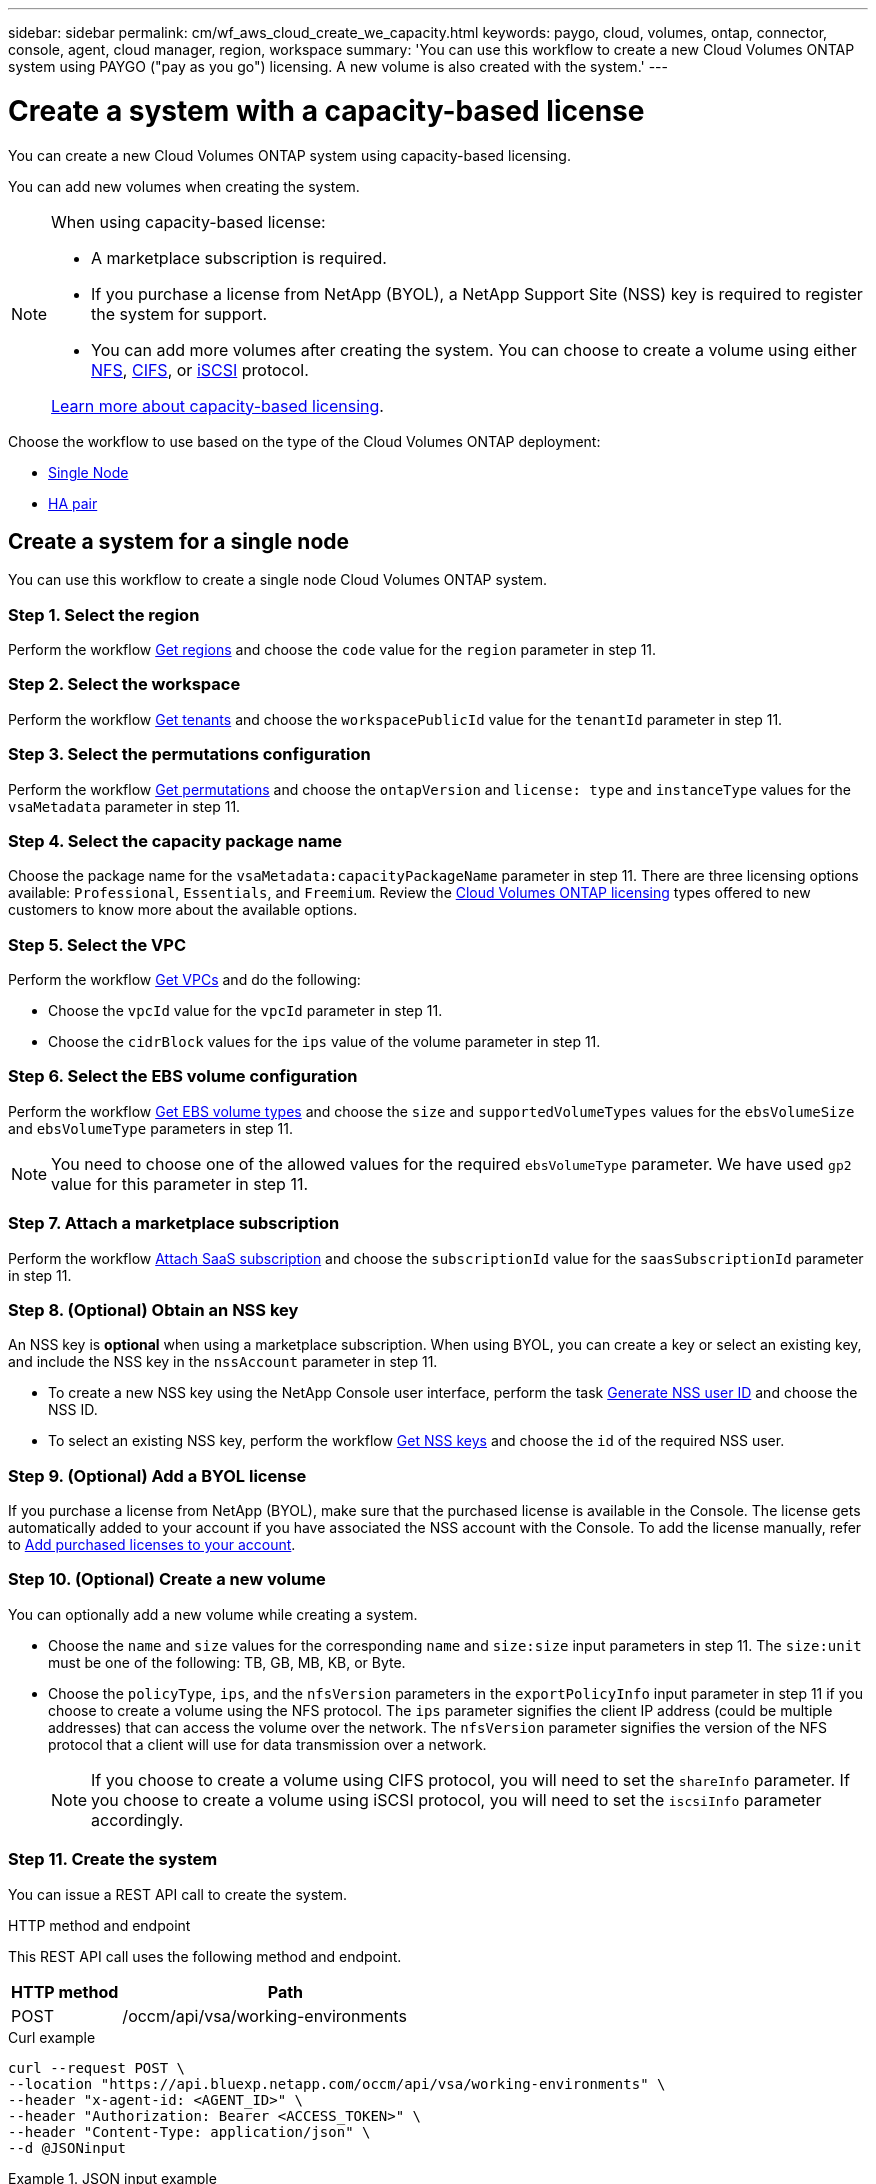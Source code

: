 ---
sidebar: sidebar
permalink: cm/wf_aws_cloud_create_we_capacity.html
keywords: paygo, cloud, volumes, ontap, connector, console, agent, cloud manager, region, workspace
summary: 'You can use this workflow to create a new Cloud Volumes ONTAP system using PAYGO ("pay as you go") licensing. A new volume is also created with the system.'
---

= Create a system with a capacity-based license
:hardbreaks:
:nofooter:
:icons: font
:linkattrs:
:imagesdir: ../media/

[.lead]
You can create a new Cloud Volumes ONTAP system using capacity-based licensing.

You can add new volumes when creating the system.

[NOTE]
.When using capacity-based license:
====
* A marketplace subscription is required.
* If you purchase a license from NetApp (BYOL), a NetApp Support Site (NSS) key is required to register the system for support.
* You can add more volumes after creating the system. You can choose to create a volume using either link:wf_aws_ontap_create_vol_nfs.html[NFS], link:wf_aws_ontap_create_vol_cifs.html[CIFS], or link:wf_aws_ontap_create_vol_iscsi.html[iSCSI] protocol.

link:https://docs.netapp.com/us-en/bluexp-cloud-volumes-ontap/concept-licensing.html#capacity-based-licensing[Learn more about capacity-based licensing^].
====

Choose the workflow to use based on the type of the Cloud Volumes ONTAP deployment:

* <<Create a system for a single node, Single Node>>
* <<Create a system for a high availability pair, HA pair>>

== Create a system for a single node

You can use this workflow to create a single node Cloud Volumes ONTAP system.

=== Step 1. Select the region

Perform the workflow link:wf_aws_cloud_md_get_regions.html#get-regions-for-single-node[Get regions] and choose the `code` value for the `region` parameter in step 11.

=== Step 2. Select the workspace

Perform the workflow link:wf_common_identity_get_tenants.html[Get tenants] and choose the `workspacePublicId` value for the `tenantId` parameter in step 11.

=== Step 3. Select the permutations configuration

Perform the workflow link:wf_aws_cloud_md_get_permutations.html#get-permutations-for-single-node[Get permutations] and choose the `ontapVersion` and `license: type` and `instanceType` values for the `vsaMetadata` parameter in step 11.

=== Step 4. Select the capacity package name

Choose the package name for the `vsaMetadata:capacityPackageName` parameter in step 11. There are three licensing options available: `Professional`, `Essentials`, and `Freemium`. Review the link:https://docs.netapp.com/us-en/bluexp-cloud-volumes-ontap/concept-licensing.html[Cloud Volumes ONTAP licensing] types offered to new customers to know more about the available options.

=== Step 5. Select the VPC

Perform the workflow link:wf_aws_cloud_md_get_vpcs.html#get-vpcs-for-single-node[Get VPCs] and do the following:

* Choose the `vpcId` value for the `vpcId` parameter in step 11.
* Choose the `cidrBlock` values for the `ips` value of the volume parameter in step 11.

=== Step 6. Select the EBS volume configuration

Perform the workflow link:wf_aws_cloud_md_get_ebs_vol_types.html#get-ebs-volume-types-for-single-node[Get EBS volume types] and choose the `size` and `supportedVolumeTypes` values for the `ebsVolumeSize` and `ebsVolumeType` parameters in step 11.

NOTE: You need to choose one of the allowed values for the required `ebsVolumeType` parameter. We have used `gp2` value for this parameter in step 11.

=== Step 7. Attach a marketplace subscription

Perform the workflow link:wf_common_occm_attach_subscription.html[Attach SaaS subscription] and choose the `subscriptionId` value for the `saasSubscriptionId` parameter in step 11.


=== Step 8. (Optional) Obtain an NSS key

An NSS key is *optional* when using a marketplace subscription. When using BYOL, you can create a key or select an existing key, and include the NSS key in the `nssAccount` parameter in step 11.

* To create a new NSS key using the NetApp Console user interface, perform the task link:../platform/get_nss_key.html[Generate NSS user ID] and choose the NSS ID.

* To select an existing NSS key, perform the workflow link:wf_common_identity_get_nss_keys.html[Get NSS keys] and choose the `id` of the required NSS user.

=== Step 9. (Optional) Add a BYOL license

If you purchase a license from NetApp (BYOL), make sure that the purchased license is available in the Console. The license gets automatically added to your account if you have associated the NSS account with the Console. To add the license manually, refer to link:https://docs.netapp.com/us-en/bluexp-cloud-volumes-ontap/task-manage-capacity-licenses.html#add-purchased-licenses-to-your-account[Add purchased licenses to your account^].

=== Step 10. (Optional) Create a new volume

You can optionally add a new volume while creating a system.

* Choose the `name` and `size` values for the corresponding `name` and `size:size` input parameters in step 11. The `size:unit` must be one of the following: TB, GB, MB, KB, or Byte.

* Choose the `policyType`, `ips`, and the `nfsVersion` parameters in the `exportPolicyInfo` input parameter in step 11 if you choose to create a volume using the NFS protocol. The `ips` parameter signifies the client IP address (could be multiple addresses) that can access the volume over the network. The `nfsVersion` parameter signifies the version of the NFS protocol that a client will use for data transmission over a network.
+
NOTE: If you choose to create a volume using CIFS protocol, you will need to set the `shareInfo` parameter. If you choose to create a volume using iSCSI protocol, you will need to set the `iscsiInfo` parameter accordingly.


=== Step 11. Create the system
You can issue a REST API call to create the system.

.HTTP method and endpoint

This REST API call uses the following method and endpoint.

[cols="25,75"*,options="header"]
|===
|HTTP method
|Path
|POST
|/occm/api/vsa/working-environments
|===

.Curl example
[source,curl]
curl --request POST \
--location "https://api.bluexp.netapp.com/occm/api/vsa/working-environments" \
--header "x-agent-id: <AGENT_ID>" \ 
--header "Authorization: Bearer <ACCESS_TOKEN>" \
--header "Content-Type: application/json" \
--d @JSONinput

.JSON input example

[role="tabbed-block"]
====
.Enable Elastic Volumes
--
The `ebsVolumeType` parameter must be `gp3` or `io1`. 

`disableEv`: boolean, default value is `false`. By default, new Cloud Volumes ONTAP instances are created with Elastic Volumes enabled on aggregates.

[source,json]
{
  "name": "bycapacitycvo",
  "tenantId": "workspace-ksJa8vEY",
  "region": "us-east-1",
  "packageName": "aws_custom",
  "dataEncryptionType": "AWS",
  "capacityTier": "S3",
  "tierLevel": "normal",
  "vsaMetadata": {
    "ontapVersion": "ONTAP-9.11.1RC1.T1",
    "licenseType": "capacity-paygo",
    "instanceType": "m5.2xlarge",
    "capacityPackageName": "Professional"
  },
  "nssAccount": "b247b000-d0b3-4e05-bdca-f5e26a7xxb9",
  "writingSpeedState": "NORMAL",
  "subnetId": "subnet-xxx55de",
  "svmPassword": "password",
  "vpcId": "vpc-a762xx00",
  "ontapEncryptionParameters": null,
  "ebsVolumeType": "gp3",
  "ebsVolumeSize": {
    "size": 1,
    "unit": "TB",
    "_identifier": "1 TB"
  },
  "disableEv": "false",
  "awsTags": [],
  "optimizedNetworkUtilization": true,
  "instanceTenancy": "default",
  "iops": null,
  "throughput": null,
  "instanceProfileName": null,
  "cloudProviderAccount": "InstanceProfile",
  "saasSubscriptionId": "aws-a0s9zvu5ghepz0j9yamr2wsjk-FJsUvVHffi9",
  "backupVolumesToCbs": false,
  "enableCompliance": false,
  "enableMonitoring": false
}
--

.Disable Elastic Volumes
--
You can set `"disableEv": "true"` if you choose to create a Cloud Volumes ONTAP instance with an aggregate where Elastic Volumes is disabled.

[source,json]
{
  "name": "bycapacitycvo",
  "tenantId": "workspace-ksJa8vEY",
  "region": "us-east-1",
  "packageName": "aws_custom",
  "dataEncryptionType": "AWS",
  "capacityTier": "S3",
  "tierLevel": "normal",
  "vsaMetadata": {
    "ontapVersion": "ONTAP-9.11.1RC1.T1",
    "licenseType": "capacity-paygo",
    "instanceType": "m5.2xlarge",
    "capacityPackageName": "Professional"
  },
  "nssAccount": "b247b000-d0b3-4e05-bdca-f5e26a7xxb9",
  "writingSpeedState": "NORMAL",
  "subnetId": "subnet-xxx55de",
  "svmPassword": "password",
  "vpcId": "vpc-a762xx00",
  "ontapEncryptionParameters": null,
  "ebsVolumeType": "gp2",
  "disableEv": "true",
  "ebsVolumeSize": {
    "size": 1,
    "unit": "TB",
    "_identifier": "1 TB"
  },
  "awsTags": [],
  "optimizedNetworkUtilization": true,
  "instanceTenancy": "default",
  "iops": null,
  "throughput": null,
  "instanceProfileName": null,
  "cloudProviderAccount": "InstanceProfile",
  "saasSubscriptionId": "aws-a0s9zvu5ghepz0j9yamr2wsjk-FJsUvVHffi9",
  "backupVolumesToCbs": false,
  "enableCompliance": false,
  "enableMonitoring": false
}

--
====

This API request uses the hourly pay-as-you-go (PAYGO) subscription as indicated in the `licenseType` parameter.

.JSON output example

The JSON output example includes an example of the `VsaWorkingEnvironmentresponse`.

----
{
    "publicId": "VsaWorkingEnvironment-0NWsb1aX",
    "name": "ziv01we02",
    "tenantId": "tenantIDgoeshere",
    "svmName": "svm_ziv01we02",
    "creatorUserEmail": "user_email",
    "status": null,
    "awsProperties": null,
    "reservedSize": null,
    "encryptionProperties": null,
    "clusterProperties": null,
    "ontapClusterProperties": null,
    "actionsRequired": null,
    "interClusterLifs": null,
    "cronJobSchedules": null,
    "snapshotPolicies": null,
    "svms": null,
    "activeActions": null,
    "replicationProperties": null,
    "schedules": null,
    "cloudProviderName": "Amazon",
    "isHA": false,
    "workingEnvironmentType": "VSA",
    "supportRegistrationProperties": null,
    "supportRegistrationInformation": null,
    "haProperties": null,
    "capacityFeatures": null,
    "cloudSyncProperties": null,
    "supportedFeatures": null,
    "k8sProperties": null,
    "fpolicyProperties": null,
    "saasProperties": null,
    "cbsProperties": null,
    "complianceProperties": null,
    "monitoringProperties": null
}
----

== Create a system for a high availability pair

You can use this workflow to create an HA Cloud Volumes ONTAP system.

=== Step 1. Select the region

Perform the workflow link:wf_aws_cloud_md_get_regions.html#get-regions-for-single-node[Get regions] and choose the `code` value for the `region` parameter in step 13.

=== Step 2. Select the cloud provider account

Perform the workflow link:wf_common_identity_get_provider_accounts.html[Get cloud provider accounts] and choose the `publicId` value of the required account for the `cloudProviderAccount` parameter.

=== Step 3. Select the workspace

Perform the workflow link:wf_common_identity_get_tenants.html[Get tenants] and choose the `workspacePublicId` value for the `tenantId` parameter in step 13.

=== Step 4. Select the permutations configuration

Perform the workflow link:wf_aws_cloud_md_get_permutations.html#get-permutations-for-single-node[Get permutations] and choose the `ontapVersion` and `license: type` and `instanceType` values for the `vsaMetadata` parameter in step 13.

=== Step 5. Select the capacity package name

Choose the package name for the `vsaMetadata:capacityPackageName` parameter in step 13. There are three options available: `Professional`, `Essentials`, and `Freemium`.
Review the link:https://docs.netapp.com/us-en/bluexp-cloud-volumes-ontap/concept-licensing.html[Cloud Volumes ONTAP licensing] types offered to new customers to know more about the available options.

=== Step 6. Select the packages configuration
Perform the link:wf_aws_cloud_md_get_packages.html[Get Packages] and choose the `packageName`, `instanceTenancy` and `writingSpeedState` values for the corresponding parameters in step 13.

=== Step 7. Select the VPC

Perform the workflow link:wf_aws_cloud_md_get_vpcs.html#get-vpcs-for-high-availability-pair[Get VPCs] and do the following:

* Choose the `vpcId` value for the `vpcId` parameter in step 13.
* Choose three subnets and choose the `subnetId` value for the `haParams:mediatorSubnetId`, `haParams:node1SubnetId`, `haParams:node2SubnetId` in step 13.
* Select the IPs for the `clusterFloatingIP`, `dataFloatingIP`, `dataFloatingIP2` values for the corresponding parameters in step 13.

=== Step 8. Select route table

Perform the workflow link:wf_aws_cloud_md_get_route_tables.html[Get route tables] and choose the `id` value of the required route table for `haParams:routeTableIds` parameter is step 13.

=== Step 9. Select the EBS volume configuration

Perform the workflow link:wf_aws_cloud_md_get_ebs_vol_types.html#get-ebs-volume-types-for-single-node[Get EBS volume types] and choose the `size` and `supportedVolumeTypes` values for the `ebsVolumeSize` and `ebsVolumeType` parameters in step 13.

NOTE: You need to choose one of the allowed values for the required `ebsVolumeType` parameter. We have used `gp2` value for this parameter in step 13.

=== Step 10. Attach a marketplace subscription

Perform the workflow link:wf_common_occm_attach_subscription.html[Attach SaaS subscription] and choose the `subscriptionId` value for the `saasSubscriptionId` parameter in step 13.


=== Step 11. (Optional) Obtain an NSS key

An NSS key is optional when using a marketplace subscription. When using BYOL, you can create a key or select an existing key, and include the NSS key in the `nssAccount` parameter in step 13.

* To create a new NSS key using the Console web user interface, perform the task link:../platform/get_nss_key.html[Generate NSS user ID] and choose the NSS ID.

* To select an existing NSS key, perform the workflow link:wf_common_identity_get_nss_keys.html[Get NSS keys] and choose the `id` of the required NSS user.

=== Step 12. (Optional) Add a BYOL license

If you purchase a license from NetApp (BYOL), ensure that the purchased license is available in the Console. The license gets automatically added to your account if you have associated the NSS account with the Console. To add the license manually, refer to link:https://docs.netapp.com/us-en/bluexp-cloud-volumes-ontap/task-manage-capacity-licenses.html#add-purchased-licenses-to-your-account[Add purchased licenses to your account^].

=== Step 13. (Optional) Create a new volume

You can optionally add a new volume while creating a system.

* Choose the `name` and `size` values for the corresponding `name` and `size:size` input parameters in step 13. The `size:unit` must be one of the following: TB, GB, MB, KB, or Byte.

* Choose the `policyType`, `ips`, and the `nfsVersion` parameters in the `exportPolicyInfo` input parameter in step 10 if you choose to create a volume using the NFS protocol. The `ips` parameter signifies the client IP address (could be multiple addresses) that can access the volume over the network. The `nfsVersion` parameter signifies the version of the NFS protocol that a client will use for data transmission over a network.
+
[NOTE] If you choose to create a volume using CIFS protocol, you will need to set the `shareInfo` parameter. If you choose to create a volume using iSCSI protocol, you will need to set the `iscsiInfo` parameter accordingly.


=== Step 14. Create the system

You can issue a REST API call to create a system.

.HTTP method and endpoint

This REST API call uses the following method and endpoint.


[cols="25,75"*,options="header"]
|===
|HTTP method
|Path
|POST
|/occm/api/aws/ha/working-environments
|===

.Curl example
[source,curl]
curl --request POST \
--location "https://api.bluexp.netapp.com/occm/api/aws/ha/working-environments" \
--header "x-agent-id: <AGENT_ID>" \ 
--header "Authorization: Bearer <ACCESS_TOKEN>" \
--header "Content-Type: application/json" \
--d @JSONinput


.JSON input example
[role="tabbed-block"]
====
.Enable Elastic Volumes
--
The `ebsVolumeType` parameter must be `gp3` or `io1`. 

`disableEv`: boolean, default value is `false`. By default, new Cloud Volumes ONTAP instances are created with Elastic Volumes enabled on aggregates.

[source,json]
{
  "name": "bycapacitycvo",
  "tenantId": "workspace-ksJa8vEY",
  "region": "us-east-1",
  "packageName": "aws_custom",
  "dataEncryptionType": "AWS",
  "capacityTier": "S3",
  "tierLevel": "normal",
  "vsaMetadata": {
    "ontapVersion": "ONTAP-9.11.1RC1.T1",
    "licenseType": "capacity-paygo",
    "instanceType": "m5.2xlarge",
    "capacityPackageName": "Professional"
  },
  "nssAccount": "b247b000-d0b3-4e05-bdca-f5e26a7xxb9",
  "writingSpeedState": "NORMAL",
  "subnetId": "subnet-xxx55de",
  "svmPassword": "password",
  "vpcId": "vpc-a762xx00",
  "ontapEncryptionParameters": null,
  "ebsVolumeType": "gp2",
  "disableEv": "true",
  "ebsVolumeSize": {
    "size": 1,
    "unit": "TB",
    "_identifier": "1 TB"
  },
  "awsTags": [],
  "optimizedNetworkUtilization": true,
  "instanceTenancy": "default",
  "iops": null,
  "throughput": null,
  "instanceProfileName": null,
  "cloudProviderAccount": "InstanceProfile",
  "saasSubscriptionId": "aws-a0s9zvu5ghepz0j9yamr2wsjk-FJsUvVHffi9",
  "backupVolumesToCbs": false,
  "enableCompliance": false,
  "enableMonitoring": false
}
--
.Disable Elastic Volumes
--

You can set `"disableEv": "true"` if you choose to create a Cloud Volumes ONTAP instance with an aggregate where Elastic Volumes is disabled.

[source,json]
{
  "name": "bycapacitycvo",
  "tenantId": "workspace-ksJa8vEY",
  "region": "us-east-1",
  "packageName": "aws_custom",
  "dataEncryptionType": "AWS",
  "capacityTier": "S3",
  "tierLevel": "normal",
  "vsaMetadata": {
    "ontapVersion": "ONTAP-9.11.1RC1.T1",
    "licenseType": "capacity-paygo",
    "instanceType": "m5.2xlarge",
    "capacityPackageName": "Professional"
  },
  "nssAccount": "b247b000-d0b3-4e05-bdca-f5e26a7xxb9",
  "writingSpeedState": "NORMAL",
  "subnetId": "subnet-xxx55de",
  "svmPassword": "password",
  "vpcId": "vpc-a762xx00",
  "ontapEncryptionParameters": null,
  "ebsVolumeType": "gp3",
  "ebsVolumeSize": {
    "size": 1,
    "unit": "TB",
    "_identifier": "1 TB"
  },
  "disableEv": "false",
  "awsTags": [],
  "optimizedNetworkUtilization": true,
  "instanceTenancy": "default",
  "iops": null,
  "throughput": null,
  "instanceProfileName": null,
  "cloudProviderAccount": "InstanceProfile",
  "saasSubscriptionId": "aws-a0s9zvu5ghepz0j9yamr2wsjk-FJsUvVHffi9",
  "backupVolumesToCbs": false,
  "enableCompliance": false,
  "enableMonitoring": false
}

--
====

This API request uses the hourly pay-as-you-go (PAYGO) subscription as indicated in the `licenseType` parameter.


.JSON output example

The JSON output includes an example of the HA system details.

----
{
    "publicId": "VsaWorkingEnvironment-sQ9AELDS",
    "name": "ziv04we02ha",
    "tenantId": "tenantIDshownhere",
    "svmName": "svm_ziv04we02ha",
    "creatorUserEmail": "user_email",
    "status": null,
    "awsProperties": null,
    "reservedSize": null,
    "encryptionProperties": null,
    "clusterProperties": null,
    "ontapClusterProperties": null,
    "actionsRequired": null,
    "interClusterLifs": null,
    "cronJobSchedules": null,
    "snapshotPolicies": null,
    "svms": null,
    "activeActions": null,
    "replicationProperties": null,
    "schedules": null,
    "cloudProviderName": "Amazon",
    "isHA": true,
    "workingEnvironmentType": "VSA",
    "supportRegistrationProperties": null,
    "supportRegistrationInformation": null,
    "haProperties": null,
    "capacityFeatures": null,
    "cloudSyncProperties": null,
    "supportedFeatures": null,
    "k8sProperties": null,
    "fpolicyProperties": null,
    "saasProperties": null,
    "cbsProperties": null,
    "complianceProperties": null,
    "monitoringProperties": null
}
----

